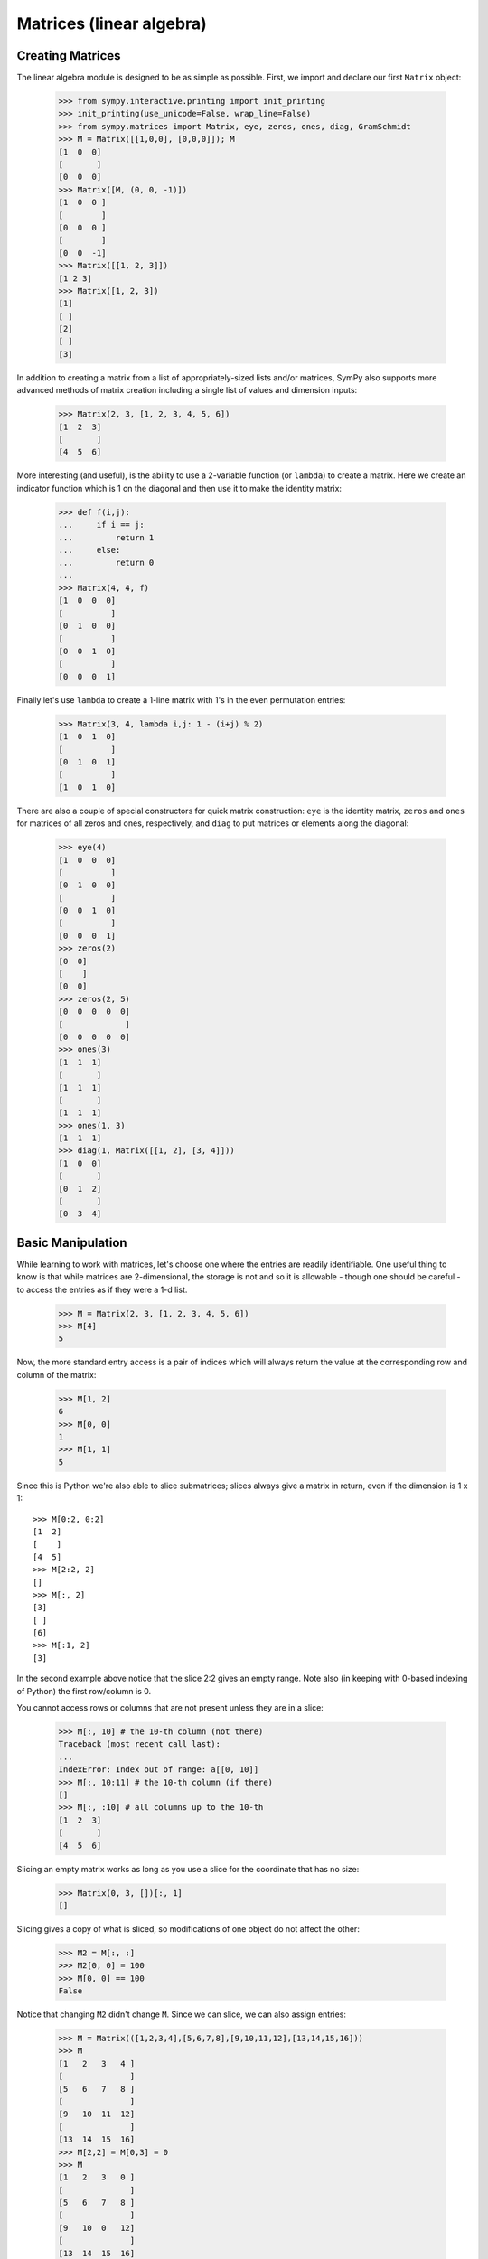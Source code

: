 Matrices (linear algebra)
=========================

Creating Matrices
-----------------

The linear algebra module is designed to be as simple as possible. First, we
import and declare our first ``Matrix`` object:

    >>> from sympy.interactive.printing import init_printing
    >>> init_printing(use_unicode=False, wrap_line=False)
    >>> from sympy.matrices import Matrix, eye, zeros, ones, diag, GramSchmidt
    >>> M = Matrix([[1,0,0], [0,0,0]]); M
    [1  0  0]
    [       ]
    [0  0  0]
    >>> Matrix([M, (0, 0, -1)])
    [1  0  0 ]
    [        ]
    [0  0  0 ]
    [        ]
    [0  0  -1]
    >>> Matrix([[1, 2, 3]])
    [1 2 3]
    >>> Matrix([1, 2, 3])
    [1]
    [ ]
    [2]
    [ ]
    [3]

In addition to creating a matrix from a list of appropriately-sized lists
and/or matrices, SymPy also supports more advanced methods of matrix creation
including a single list of values and dimension inputs:

    >>> Matrix(2, 3, [1, 2, 3, 4, 5, 6])
    [1  2  3]
    [       ]
    [4  5  6]

More interesting (and useful), is the ability to use a 2-variable function
(or ``lambda``) to create a matrix. Here we create an indicator function which
is 1 on the diagonal and then use it to make the identity matrix:

    >>> def f(i,j):
    ...     if i == j:
    ...         return 1
    ...     else:
    ...         return 0
    ...
    >>> Matrix(4, 4, f)
    [1  0  0  0]
    [          ]
    [0  1  0  0]
    [          ]
    [0  0  1  0]
    [          ]
    [0  0  0  1]

Finally let's use ``lambda`` to create a 1-line matrix with 1's in the even
permutation entries:

    >>> Matrix(3, 4, lambda i,j: 1 - (i+j) % 2)
    [1  0  1  0]
    [          ]
    [0  1  0  1]
    [          ]
    [1  0  1  0]

There are also a couple of special constructors for quick matrix construction:
``eye`` is the identity matrix, ``zeros`` and ``ones`` for matrices of all
zeros and ones, respectively, and ``diag`` to put matrices or elements along
the diagonal:

    >>> eye(4)
    [1  0  0  0]
    [          ]
    [0  1  0  0]
    [          ]
    [0  0  1  0]
    [          ]
    [0  0  0  1]
    >>> zeros(2)
    [0  0]
    [    ]
    [0  0]
    >>> zeros(2, 5)
    [0  0  0  0  0]
    [             ]
    [0  0  0  0  0]
    >>> ones(3)
    [1  1  1]
    [       ]
    [1  1  1]
    [       ]
    [1  1  1]
    >>> ones(1, 3)
    [1  1  1]
    >>> diag(1, Matrix([[1, 2], [3, 4]]))
    [1  0  0]
    [       ]
    [0  1  2]
    [       ]
    [0  3  4]


Basic Manipulation
------------------

While learning to work with matrices, let's choose one where the entries are
readily identifiable. One useful thing to know is that while matrices are
2-dimensional, the storage is not and so it is allowable - though one should be
careful - to access the entries as if they were a 1-d list.

    >>> M = Matrix(2, 3, [1, 2, 3, 4, 5, 6])
    >>> M[4]
    5

Now, the more standard entry access is a pair of indices which will always
return the value at the corresponding row and column of the matrix:

    >>> M[1, 2]
    6
    >>> M[0, 0]
    1
    >>> M[1, 1]
    5

Since this is Python we're also able to slice submatrices; slices always
give a matrix in return, even if the dimension is 1 x 1::

    >>> M[0:2, 0:2]
    [1  2]
    [    ]
    [4  5]
    >>> M[2:2, 2]
    []
    >>> M[:, 2]
    [3]
    [ ]
    [6]
    >>> M[:1, 2]
    [3]

In the second example above notice that the slice 2:2 gives an empty range. Note
also (in keeping with 0-based indexing of Python) the first row/column is 0.

You cannot access rows or columns that are not present unless they
are in a slice:

    >>> M[:, 10] # the 10-th column (not there)
    Traceback (most recent call last):
    ...
    IndexError: Index out of range: a[[0, 10]]
    >>> M[:, 10:11] # the 10-th column (if there)
    []
    >>> M[:, :10] # all columns up to the 10-th
    [1  2  3]
    [       ]
    [4  5  6]

Slicing an empty matrix works as long as you use a slice for the coordinate
that has no size:

    >>> Matrix(0, 3, [])[:, 1]
    []

Slicing gives a copy of what is sliced, so modifications of one object
do not affect the other:

    >>> M2 = M[:, :]
    >>> M2[0, 0] = 100
    >>> M[0, 0] == 100
    False

Notice that changing ``M2`` didn't change ``M``. Since we can slice, we can also assign
entries:

    >>> M = Matrix(([1,2,3,4],[5,6,7,8],[9,10,11,12],[13,14,15,16]))
    >>> M
    [1   2   3   4 ]
    [              ]
    [5   6   7   8 ]
    [              ]
    [9   10  11  12]
    [              ]
    [13  14  15  16]
    >>> M[2,2] = M[0,3] = 0
    >>> M
    [1   2   3   0 ]
    [              ]
    [5   6   7   8 ]
    [              ]
    [9   10  0   12]
    [              ]
    [13  14  15  16]

as well as assign slices:

    >>> M = Matrix(([1,2,3,4],[5,6,7,8],[9,10,11,12],[13,14,15,16]))
    >>> M[2:,2:] = Matrix(2,2,lambda i,j: 0)
    >>> M
    [1   2   3  4]
    [            ]
    [5   6   7  8]
    [            ]
    [9   10  0  0]
    [            ]
    [13  14  0  0]

All the standard arithmetic operations are supported:

    >>> M = Matrix(([1,2,3],[4,5,6],[7,8,9]))
    >>> M - M
    [0  0  0]
    [       ]
    [0  0  0]
    [       ]
    [0  0  0]
    >>> M + M
    [2   4   6 ]
    [          ]
    [8   10  12]
    [          ]
    [14  16  18]
    >>> M * M
    [30   36   42 ]
    [             ]
    [66   81   96 ]
    [             ]
    [102  126  150]
    >>> M2 = Matrix(3,1,[1,5,0])
    >>> M*M2
    [11]
    [  ]
    [29]
    [  ]
    [47]
    >>> M**2
    [30   36   42 ]
    [             ]
    [66   81   96 ]
    [             ]
    [102  126  150]

As well as some useful vector operations:

    >>> M.row_del(0)
    >>> M
    [4  5  6]
    [       ]
    [7  8  9]
    >>> M.col_del(1)
    >>> M
    [4  6]
    [    ]
    [7  9]
    >>> v1 = Matrix([1,2,3])
    >>> v2 = Matrix([4,5,6])
    >>> v3 = v1.cross(v2)
    >>> v1.dot(v2)
    32
    >>> v2.dot(v3)
    0
    >>> v1.dot(v3)
    0

Recall that the ``row_del()`` and ``col_del()`` operations don't return a value - they
simply change the matrix object. We can also ''glue'' together matrices of the
appropriate size:

    >>> M1 = eye(3)
    >>> M2 = zeros(3, 4)
    >>> M1.row_join(M2)
    [1  0  0  0  0  0  0]
    [                   ]
    [0  1  0  0  0  0  0]
    [                   ]
    [0  0  1  0  0  0  0]
    >>> M3 = zeros(4, 3)
    >>> M1.col_join(M3)
    [1  0  0]
    [       ]
    [0  1  0]
    [       ]
    [0  0  1]
    [       ]
    [0  0  0]
    [       ]
    [0  0  0]
    [       ]
    [0  0  0]
    [       ]
    [0  0  0]


Operations on entries
---------------------

We are not restricted to having multiplication between two matrices:

    >>> M = eye(3)
    >>> 2*M
    [2  0  0]
    [       ]
    [0  2  0]
    [       ]
    [0  0  2]
    >>> 3*M
    [3  0  0]
    [       ]
    [0  3  0]
    [       ]
    [0  0  3]

but we can also apply functions to our matrix entries using ``applyfunc()``. Here we'll declare a function that double any input number. Then we apply it to the 3x3 identity matrix:

    >>> f = lambda x: 2*x
    >>> eye(3).applyfunc(f)
    [2  0  0]
    [       ]
    [0  2  0]
    [       ]
    [0  0  2]

If you want to extract a common factor from a matrix you can do so by
applying ``gcd`` to the data of the matrix:

    >>> from sympy.abc import x, y
    >>> from sympy import gcd
    >>> m = Matrix([[x, y], [1, x*y]]).inv('ADJ'); m
    [  x*y       -y    ]
    [--------  --------]
    [ 2         2      ]
    [x *y - y  x *y - y]
    [                  ]
    [  -1         x    ]
    [--------  --------]
    [ 2         2      ]
    [x *y - y  x *y - y]
    >>> gcd(tuple(_))
       1
    --------
     2
    x *y - y
    >>> m/_
    [x*y  -y]
    [       ]
    [-1   x ]

One more useful matrix-wide entry application function is the substitution function. Let's declare a matrix with symbolic entries then substitute a value. Remember we can substitute anything - even another symbol!:

    >>> from sympy import Symbol
    >>> x = Symbol('x')
    >>> M = eye(3) * x
    >>> M
    [x  0  0]
    [       ]
    [0  x  0]
    [       ]
    [0  0  x]
    >>> M.subs(x, 4)
    [4  0  0]
    [       ]
    [0  4  0]
    [       ]
    [0  0  4]
    >>> y = Symbol('y')
    >>> M.subs(x, y)
    [y  0  0]
    [       ]
    [0  y  0]
    [       ]
    [0  0  y]


Linear algebra
--------------

Now that we have the basics out of the way, let's see what we can do with the
actual matrices. Of course, one of the first things that comes to mind is the
determinant:

    >>> M = Matrix(( [1, 2, 3], [3, 6, 2], [2, 0, 1] ))
    >>> M.det()
    -28
    >>> M2 = eye(3)
    >>> M2.det()
    1
    >>> M3 = Matrix(( [1, 0, 0], [1, 0, 0], [1, 0, 0] ))
    >>> M3.det()
    0

Another common operation is the inverse: In SymPy, this is computed by Gaussian
elimination by default (for dense matrices) but we can specify it be done by `LU`
decomposition as well:

    >>> M2.inv()
    [1  0  0]
    [       ]
    [0  1  0]
    [       ]
    [0  0  1]
    >>> M2.inv(method="LU")
    [1  0  0]
    [       ]
    [0  1  0]
    [       ]
    [0  0  1]
    >>> M.inv(method="LU")
    [-3/14  1/14  1/2 ]
    [                 ]
    [-1/28  5/28  -1/4]
    [                 ]
    [ 3/7   -1/7   0  ]
    >>> M * M.inv(method="LU")
    [1  0  0]
    [       ]
    [0  1  0]
    [       ]
    [0  0  1]

We can perform a `QR` factorization which is handy for solving systems:

    >>> A = Matrix([[1,1,1],[1,1,3],[2,3,4]])
    >>> Q, R = A.QRdecomposition()
    >>> Q
    [  ___     ___      ___ ]
    [\/ 6   -\/ 3    -\/ 2  ]
    [-----  -------  -------]
    [  6       3        2   ]
    [                       ]
    [  ___     ___      ___ ]
    [\/ 6   -\/ 3     \/ 2  ]
    [-----  -------   ----- ]
    [  6       3        2   ]
    [                       ]
    [  ___     ___          ]
    [\/ 6    \/ 3           ]
    [-----   -----      0   ]
    [  3       3            ]
    >>> R
    [           ___         ]
    [  ___  4*\/ 6       ___]
    [\/ 6   -------  2*\/ 6 ]
    [          3            ]
    [                       ]
    [          ___          ]
    [        \/ 3           ]
    [  0     -----      0   ]
    [          3            ]
    [                       ]
    [                   ___ ]
    [  0       0      \/ 2  ]
    >>> Q*R
    [1  1  1]
    [       ]
    [1  1  3]
    [       ]
    [2  3  4]


In addition to the solvers in the ``solver.py`` file, we can solve the system Ax=b
by passing the b vector to the matrix A's LUsolve function. Here we'll cheat a
little choose A and x then multiply to get b. Then we can solve for x and check
that it's correct:

    >>> A = Matrix([ [2, 3, 5], [3, 6, 2], [8, 3, 6] ])
    >>> x = Matrix(3,1,[3,7,5])
    >>> b = A*x
    >>> soln = A.LUsolve(b)
    >>> soln
    [3]
    [ ]
    [7]
    [ ]
    [5]

There's also a nice Gram-Schmidt orthogonalizer which will take a set of
vectors and orthogonalize them with respect to another. There is an
optional argument which specifies whether or not the output should also be
normalized, it defaults to ``False``. Let's take some vectors and orthogonalize
them - one normalized and one not:

    >>> L = [Matrix([2,3,5]), Matrix([3,6,2]), Matrix([8,3,6])]
    >>> out1 = GramSchmidt(L)
    >>> out2 = GramSchmidt(L, True)

Let's take a look at the vectors:

    >>> for i in out1:
    ...     print(i)
    ...
    Matrix([[2], [3], [5]])
    Matrix([[23/19], [63/19], [-47/19]])
    Matrix([[1692/353], [-1551/706], [-423/706]])
    >>> for i in out2:
    ...      print(i)
    ...
    Matrix([[sqrt(38)/19], [3*sqrt(38)/38], [5*sqrt(38)/38]])
    Matrix([[23*sqrt(6707)/6707], [63*sqrt(6707)/6707], [-47*sqrt(6707)/6707]])
    Matrix([[12*sqrt(706)/353], [-11*sqrt(706)/706], [-3*sqrt(706)/706]])

We can spot-check their orthogonality with dot() and their normality with
norm():

    >>> out1[0].dot(out1[1])
    0
    >>> out1[0].dot(out1[2])
    0
    >>> out1[1].dot(out1[2])
    0
    >>> out2[0].norm()
    1
    >>> out2[1].norm()
    1
    >>> out2[2].norm()
    1

So there is quite a bit that can be done with the module including eigenvalues,
eigenvectors, nullspace calculation, cofactor expansion tools, and so on. From
here one might want to look over the ``matrices.py`` file for all functionality.

Matrix Baseclasses Reference
----------------------------

.. autosummary::
   :toctree: ref

   sympy.matrices.matrices.MatrixBase
   sympy.matrices.matrices.MatrixCalculus
   sympy.matrices.matrices.MatrixDeterminant
   sympy.matrices.matrices.MatrixEigen
   sympy.matrices.matrices.MatrixReductions
   sympy.matrices.matrices.MatrixSubspaces

Matrix Exceptions Reference
---------------------------

.. autosummary::
   :toctree: ref

   sympy.matrices.matrices.MatrixError
   ~sympy.matrices.matrices.NonSquareMatrixError
   ~sympy.matrices.matrices.ShapeError

Matrix Functions Reference
--------------------------

.. autosummary::
   :toctree: ref

   ~sympy.matrices.dense.GramSchmidt
   ~sympy.matrices.dense.casoratian
   ~sympy.matrices.dense.diag
   ~sympy.matrices.dense.eye
   ~sympy.matrices.dense.hessian
   ~sympy.matrices.dense.jordan_cell
   ~sympy.matrices.dense.matrix_multiply_elementwise
   ~sympy.matrices.dense.ones
   ~sympy.matrices.dense.randMatrix
   ~sympy.matrices.dense.wronskian
   ~sympy.matrices.dense.zeros

Numpy Utility Functions Reference
---------------------------------

.. autosummary::
   :toctree: ref

   sympy.matrices.matrices.a2idx
   ~sympy.matrices.dense.list2numpy
   ~sympy.matrices.dense.matrix2numpy
   ~sympy.matrices.dense.rot_axis1
   ~sympy.matrices.dense.rot_axis2
   ~sympy.matrices.dense.rot_axis3
   ~sympy.matrices.dense.symarray
